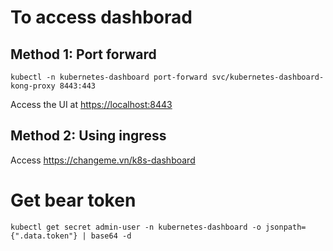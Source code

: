 * To access dashborad
** Method 1: Port forward
#+begin_src shell
kubectl -n kubernetes-dashboard port-forward svc/kubernetes-dashboard-kong-proxy 8443:443
#+end_src
Access the UI at https://localhost:8443
** Method 2: Using ingress
Access https://changeme.vn/k8s-dashboard
* Get bear token
#+begin_src shell
kubectl get secret admin-user -n kubernetes-dashboard -o jsonpath={".data.token"} | base64 -d
#+end_src
